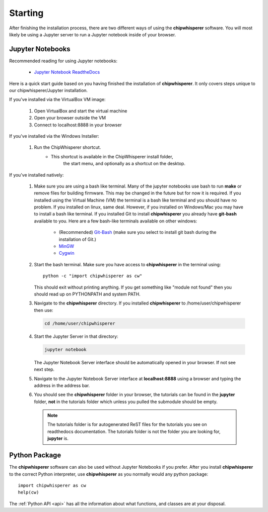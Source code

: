 .. _starting:

########
Starting
########

After finishing the installation process, there are two different ways of
using the **chipwhisperer** software. You will most likely be using a Jupyter
server to run a Jupyter notebook inside of your browser. 

*****************
Jupyter Notebooks
*****************

Recommended reading for using Jupyter notebooks:

  * `Jupyter Notebook ReadtheDocs <https://jupyter-notebook.readthedocs.io/en/stable/>`_

Here is a quick start guide based on you having finished the installation
of **chipwhisperer**. It only covers steps unique to our chipwhisperer/Jupyter
installation. 

If you've installed via the VirtualBox VM image:

 #. Open VirtualBox and start the virtual machine

 #. Open your browser outside the VM

 #. Connect to localhost:8888 in your browser


If you've installed via the Windows Installer:

 #. Run the ChipWhisperer shortcut.
      * This shortcut is available in the ChipWhisperer install folder,
         the start menu, and optionally as a shortcut on the desktop.

If you've installed natively:

 #. Make sure you are using a bash like terminal. Many of the jupyter
    notebooks use bash to run **make** or remove files for building
    firmware. This may be changed in the future but for now it is
    required. If you installed using the Virtual Machine (VM) the
    terminal is a bash like terminal and you should have no problem.
    If you installed on linux, same deal. However, if you installed
    on Windows/Mac you may have to install a bash like terminal. If
    you installed Git to install **chipwhisperer** you already have
    **git-bash** available to you. Here are a few bash-like terminals
    available on other windows:

      * (Recommended) `Git-Bash <https://git-scm.com/>`_ (make sure you select to
        install git bash during the installation of Git.)

      * `MinGW <http://mingw.org/>`_

      * `Cygwin <https://www.cygwin.com/>`_

 #. Start the bash terminal. Make sure you have access to
    **chipwhisperer** in the terminal using::

        python -c "import chipwhisperer as cw"

    This should exit without printing anything. If you get something
    like "module not found" then you should read up on PYTHONPATH and
    system PATH.

 #. Navigate to the **chipwhisperer** directory. If you installed
    **chipwhisperer** to /home/user/chipwhisperer then use:

    .. code:: bash

        cd /home/user/chipwhisperer

 #. Start the Jupyter Server in that directory:

    .. code:: bash

        jupyter notebook

    The Jupyter Notebook Server interface should be automatically opened in
    your browser. If not see next step.

 #. Navigate to the Jupyter Notebook Server interface at **localhost:8888**
    using a browser and typing the address in the address bar.


 #. You should see the **chipwhisperer** folder in your browser, the tutorials
    can be found in the **jupyter** folder, **not** in the tutorials folder
    which unless you pulled the submodule should be empty.

    .. note:: The tutorials folder is for autogenerated ReST files for
        the tutorials you see on readthedocs documentation. The tutorials
        folder is not the folder you are looking for, **jupyter** is.


**************
Python Package
**************

The **chipwhisperer** software can also be used without Jupyter Notebooks if
you prefer. After you install **chipwhisperer** to the correct Python
interpreter, use **chipwhisperer** as you normally would any python package::

    import chipwhisperer as cw
    help(cw)

The :ref:`Python API <api>` has all the information about what functions,
and classes are at your disposal.